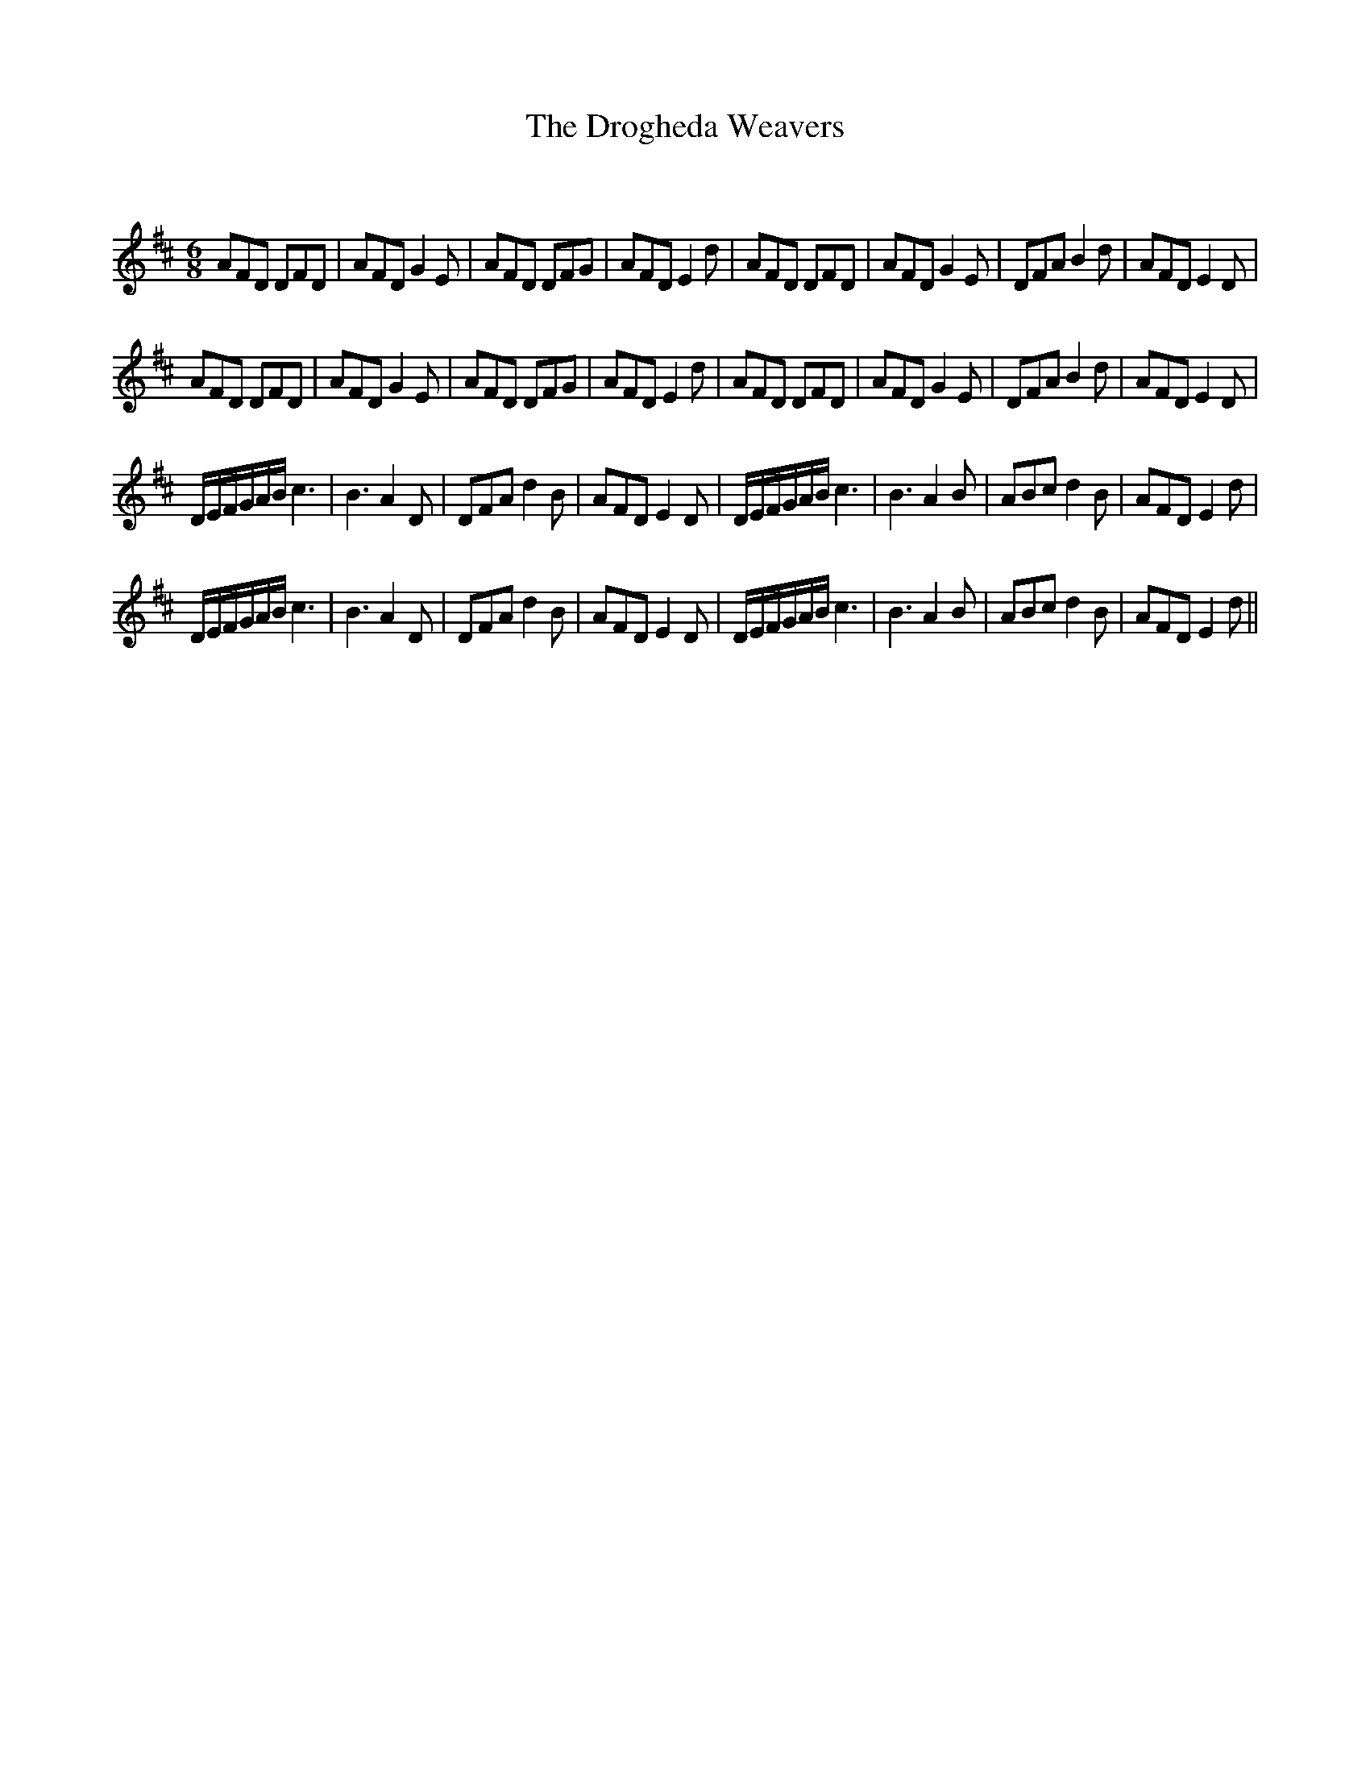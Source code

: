 X:1
T: The Drogheda Weavers
C:
R:Jig
Q:180
K:D
M:6/8
L:1/16
A2F2D2 D2F2D2|A2F2D2 G4E2|A2F2D2 D2F2G2|A2F2D2 E4d2|A2F2D2 D2F2D2|A2F2D2 G4E2|D2F2A2 B4d2|A2F2D2 E4D2|
A2F2D2 D2F2D2|A2F2D2 G4E2|A2F2D2 D2F2G2|A2F2D2 E4d2|A2F2D2 D2F2D2|A2F2D2 G4E2|D2F2A2 B4d2|A2F2D2 E4D2|
DEFGAB c6|B6 A4D2|D2F2A2 d4B2|A2F2D2 E4D2|DEFGAB c6|B6 A4B2|A2B2c2 d4B2|A2F2D2 E4d2|
DEFGAB c6|B6 A4D2|D2F2A2 d4B2|A2F2D2 E4D2|DEFGAB c6|B6 A4B2|A2B2c2 d4B2|A2F2D2 E4d2||

